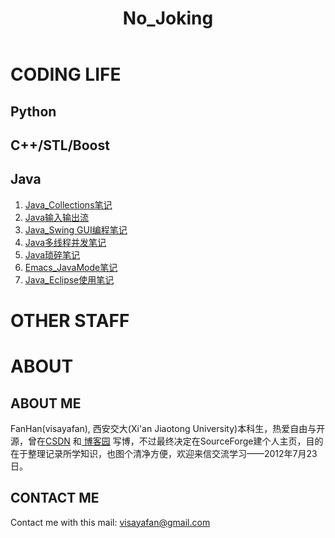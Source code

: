 #+OPTIONS: "\n:t author:nil timestamp:nil  creator:nil
#+OPTIONS: ^:{} _:{} num:nil toc:nil \n:t
#+LaTeX_CLASS: cn-article
#+STYLE: <link rel="stylesheet" type="text/css" href="./css/yinwang0-index.css" />
#+INFOJS_OPT: view:content mouse:#cccccc toc:nil ftoc:nil  path:./css/org-info.js
#+TITLE:No_Joking
* CODING LIFE
** Python
** C++/STL/Boost
** Java
   1. [[./java/Java_Collections.html][Java_Collections笔记]]
   2. [[./java/Java_IO.html][Java输入输出流]]
   3. [[./java/Java_Swing.html][Java_Swing GUI编程笔记]]
   4. [[./java/Java_Thread.html][Java多线程并发笔记]]
   5. [[./java/Java_%E7%90%90%E7%A2%8E%E7%AC%94%E8%AE%B0.html][Java琐碎笔记]]
   6. [[./java/Emacs_JavaMode_Note.html][Emacs_JavaMode笔记]]
   7. [[./java/Java_Eclipse_%E4%BD%BF%E7%94%A8%E7%AC%94%E8%AE%B0.html][Java_Eclipse使用笔记]]

* OTHER STAFF
* ABOUT
** ABOUT ME
   FanHan(visayafan), 西安交大(Xi'an Jiaotong University)本科生，热爱自由与开源，曾在[[http://blog.csdn.net/pfanaya][CSDN]] 和[[http://cnblogs.com/visayafan][ 博客园]] 写博，不过最终决定在SourceForge建个人主页，目的在于整理记录所学知识，也图个清净方便，欢迎来信交流学习——2012年7月23日。
#+INFOJS_OPT: view:overview
** CONTACT ME
#+begin_html
Contact me with this mail: <a href="mailto:visayafan@gmail.com">visayafan@gmail.com</a>
#+end_html   
